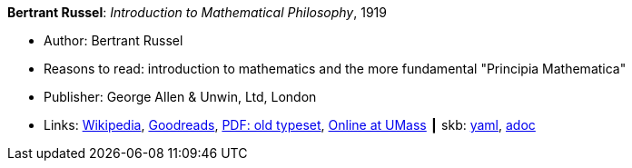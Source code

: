 //
// This file was generated by SKB-Dashboard, task 'lib-yaml2src'
// - on Wednesday November  7 at 00:23:12
// - skb-dashboard: https://www.github.com/vdmeer/skb-dashboard
//

*Bertrant Russel*: _Introduction to Mathematical Philosophy_, 1919

* Author: Bertrant Russel
* Reasons to read: introduction to mathematics and the more fundamental "Principia Mathematica"
* Publisher: George Allen & Unwin, Ltd, London
* Links:
      link:https://en.wikipedia.org/wiki/Introduction_to_Mathematical_Philosophy[Wikipedia],
      link:https://www.goodreads.com/book/show/31886.Introduction_to_Mathematical_Philosophy?ac=1&from_search=true[Goodreads],
      link:https://archive.org/details/introductiontoma00russuoft[PDF: old typeset],
      link:http://people.umass.edu/klement/russell-imp.html[Online at UMass]
    ┃ skb:
        https://github.com/vdmeer/skb/tree/master/data/library/book/1910/russel-1919-mathematical_philosophy.yaml[yaml],
        https://github.com/vdmeer/skb/tree/master/data/library/book/1910/russel-1919-mathematical_philosophy.adoc[adoc]

